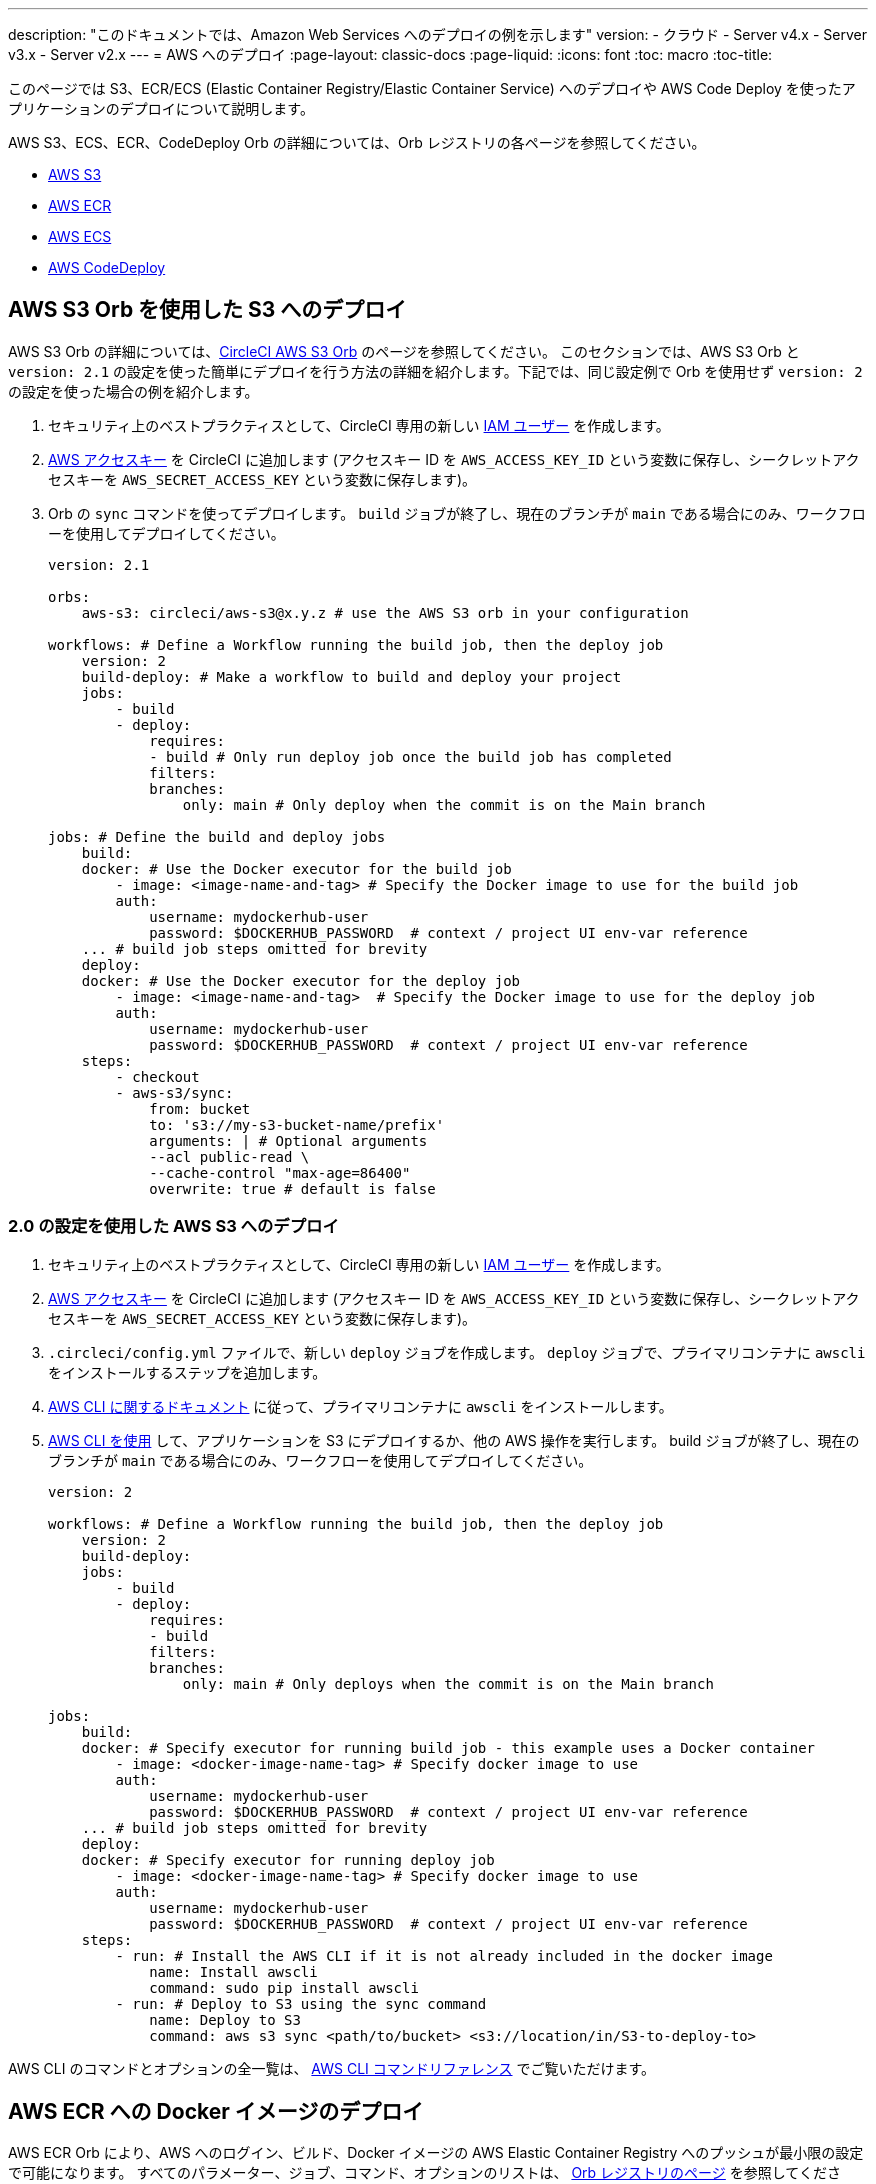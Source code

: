 ---

description: "このドキュメントでは、Amazon Web Services へのデプロイの例を示します"
version:
- クラウド
- Server v4.x
- Server v3.x
- Server v2.x
---
= AWS へのデプロイ
:page-layout: classic-docs
:page-liquid:
:icons: font
:toc: macro
:toc-title:

このページでは S3、ECR/ECS (Elastic Container Registry/Elastic Container Service) へのデプロイや AWS Code Deploy を使ったアプリケーションのデプロイについて説明します。

AWS S3、ECS、ECR、CodeDeploy Orb の詳細については、Orb レジストリの各ページを参照してください。

* link:https://circleci.com/developer/ja/orbs/orb/circleci/aws-s3[AWS S3]
* link:https://circleci.com/developer/ja/orbs/orb/circleci/aws-ecr[AWS ECR]
* link:https://circleci.com/developer/ja/orbs/orb/circleci/aws-ecs[AWS ECS]
* link:https://circleci.com/developer/ja/orbs/orb/circleci/aws-code-deploy[AWS CodeDeploy]

[#deploy-to-s3-using-the-aws-s3-orb]
== AWS S3 Orb を使用した S3 へのデプロイ

AWS S3 Orb の詳細については、link:https://circleci.com/developer/ja/orbs/orb/circleci/aws-s3[CircleCI AWS S3 Orb] のページを参照してください。 このセクションでは、AWS S3 Orb と `version: 2.1` の設定を使った簡単にデプロイを行う方法の詳細を紹介します。下記では、同じ設定例で Orb を使用せず `version: 2` の設定を使った場合の例を紹介します。

1. セキュリティ上のベストプラクティスとして、CircleCI 専用の新しい link:https://aws.amazon.com/iam/details/manage-users/[IAM ユーザー] を作成します。
1. link:https://docs.aws.amazon.com/general/latest/gr/aws-sec-cred-types.html#access-keys-and-secret-access-keys[AWS アクセスキー] を CircleCI に追加します (アクセスキー ID を `AWS_ACCESS_KEY_ID` という変数に保存し、シークレットアクセスキーを `AWS_SECRET_ACCESS_KEY` という変数に保存します)。
1. Orb の `sync` コマンドを使ってデプロイします。 `build` ジョブが終了し、現在のブランチが `main` である場合にのみ、ワークフローを使用してデプロイしてください。
+
```yaml
version: 2.1

orbs:
    aws-s3: circleci/aws-s3@x.y.z # use the AWS S3 orb in your configuration

workflows: # Define a Workflow running the build job, then the deploy job
    version: 2
    build-deploy: # Make a workflow to build and deploy your project
    jobs:
        - build
        - deploy:
            requires:
            - build # Only run deploy job once the build job has completed
            filters:
            branches:
                only: main # Only deploy when the commit is on the Main branch

jobs: # Define the build and deploy jobs
    build:
    docker: # Use the Docker executor for the build job
        - image: <image-name-and-tag> # Specify the Docker image to use for the build job
        auth:
            username: mydockerhub-user
            password: $DOCKERHUB_PASSWORD  # context / project UI env-var reference
    ... # build job steps omitted for brevity
    deploy:
    docker: # Use the Docker executor for the deploy job
        - image: <image-name-and-tag>  # Specify the Docker image to use for the deploy job
        auth:
            username: mydockerhub-user
            password: $DOCKERHUB_PASSWORD  # context / project UI env-var reference
    steps:
        - checkout
        - aws-s3/sync:
            from: bucket
            to: 's3://my-s3-bucket-name/prefix'
            arguments: | # Optional arguments
            --acl public-read \
            --cache-control "max-age=86400"
            overwrite: true # default is false
```

[#deploy-to-aws-s3-with-2-configuration]
=== 2.0 の設定を使用した AWS S3 へのデプロイ

1. セキュリティ上のベストプラクティスとして、CircleCI 専用の新しい link:https://aws.amazon.com/iam/details/manage-users/[IAM ユーザー] を作成します。
1. link:https://docs.aws.amazon.com/general/latest/gr/aws-sec-cred-types.html#access-keys-and-secret-access-keys[AWS アクセスキー] を CircleCI に追加します (アクセスキー ID を `AWS_ACCESS_KEY_ID` という変数に保存し、シークレットアクセスキーを `AWS_SECRET_ACCESS_KEY` という変数に保存します)。
1. `.circleci/config.yml` ファイルで、新しい `deploy` ジョブを作成します。 `deploy` ジョブで、プライマリコンテナに `awscli` をインストールするステップを追加します。
1. link:http://docs.aws.amazon.com/cli/latest/userguide/installing.html[AWS CLI に関するドキュメント] に従って、プライマリコンテナに `awscli` をインストールします。
1. link:https://docs.aws.amazon.com/cli/latest/userguide/cli-chap-using.html[AWS CLI を使用] して、アプリケーションを S3 にデプロイするか、他の AWS 操作を実行します。 build ジョブが終了し、現在のブランチが `main` である場合にのみ、ワークフローを使用してデプロイしてください。
+
```yaml
version: 2

workflows: # Define a Workflow running the build job, then the deploy job
    version: 2
    build-deploy:
    jobs:
        - build
        - deploy:
            requires:
            - build
            filters:
            branches:
                only: main # Only deploys when the commit is on the Main branch

jobs:
    build:
    docker: # Specify executor for running build job - this example uses a Docker container
        - image: <docker-image-name-tag> # Specify docker image to use
        auth:
            username: mydockerhub-user
            password: $DOCKERHUB_PASSWORD  # context / project UI env-var reference
    ... # build job steps omitted for brevity
    deploy:
    docker: # Specify executor for running deploy job
        - image: <docker-image-name-tag> # Specify docker image to use
        auth:
            username: mydockerhub-user
            password: $DOCKERHUB_PASSWORD  # context / project UI env-var reference
    steps:
        - run: # Install the AWS CLI if it is not already included in the docker image
            name: Install awscli
            command: sudo pip install awscli
        - run: # Deploy to S3 using the sync command
            name: Deploy to S3
            command: aws s3 sync <path/to/bucket> <s3://location/in/S3-to-deploy-to>
```

AWS CLI のコマンドとオプションの全一覧は、 link:https://docs.aws.amazon.com/cli/latest/reference/[AWS CLI コマンドリファレンス] でご覧いただけます。

[#deploy-docker-image-to-aws-ecr]
== AWS ECR への Docker イメージのデプロイ

AWS ECR Orb により、AWS へのログイン、ビルド、Docker イメージの AWS Elastic Container Registry へのプッシュが最小限の設定で可能になります。 すべてのパラメーター、ジョブ、コマンド、オプションのリストは、 link:https://circleci.com/developer/ja/orbs/orb/circleci/aws-ecr[Orb レジストリのページ] を参照してください。

下記のように `build-and-push-image` ジョブを使う場合は、環境変数 `AWS_ECR_ACCOUNT_URL`、`ACCESS_KEY_ID`、`SECRET_ACCESS_KEY`、`AWS_DEFAULT_REGION` を設定する必要があります。

```yaml
version: 2.1

orbs:
  aws-ecr: circleci/aws-ecr@x.y.z # Use the AWS ECR orb in your configuration

workflows:
  build_and_push_image:
    jobs:
      - aws-ecr/build-and-push-image: # Use the pre-defined `build-and-push-image` job
          dockerfile: <my-Docker-file>
          path: <path-to-my-Docker-file>
          profile-name: <my-profile-name>
          repo: <my-ECR-repo>
          tag: <my-ECR-repo-tag> # default - latest
```

[#update-an-aws-ecs-instance]
== AWS ECS インスタンスのアップデート

link:https://circleci.com/developer/ja/orbs/orb/circleci/aws-ecr[AWS ECR] Orb と link:https://circleci.com/developer/ja/orbs/orb/circleci/aws-ecs[ECS] Orb を使って既存の AWS ECS インスタンスを簡単にアップデートすることができます。

下記のように `build-and-push-image` ジョブを使う場合は、環境変数 `AWS_ECR_ACCOUNT_URL`、`ACCESS_KEY_ID`、`SECRET_ACCESS_KEY`、`AWS_DEFAULT_REGION` を設定する必要があります。

```yaml
version: 2.1

orbs:
  aws-ecr: circleci/aws-ecr@x.y.z # Use the AWS ECR orb in your configuration
  aws-ecs: circleci/aws-ecs@x.y.z # Use the AWS ECS orb in your configuration

workflows:
  build-and-deploy:
    jobs:
      - aws-ecr/build-and-push-image:
          dockerfile: <my-Docker-file>
          path: <path-to-my-Docker-file>
          profile-name: <my-profile-name>
          repo: ${MY_APP_PREFIX}
          tag: '${CIRCLE_SHA1}'
      - aws-ecs/deploy-service-update:
          requires:
            - aws-ecr/build-and-push-image # only run the deployment job once the build and push image job has completed
          family: '${MY_APP_PREFIX}-service'
          cluster: '${MY_APP_PREFIX}-cluster'
          container-image-name-updates: 'container=${MY_APP_PREFIX}-service,tag=${CIRCLE_SHA1}'
```

[#aws-codedeploy]
== AWS CodeDeploy

link:https://circleci.com/developer/ja/orbs/orb/circleci/aws-code-deploy[AWS CodeDeploy] Orb を使用すると、AWS CodeDeploy を通じてデプロイを実行できます。

```yaml
version: 2.1 # use 2.1 to make use of orbs and pipelines

orbs:
  aws-code-deploy: circleci/aws-code-deploy@x.y.z # Use the AWS CodeDeploy orb in your configuration

workflows:
  deploy_application:
    jobs:
      - aws-code-deploy/deploy:
          application-name: <my-application> # The name of an AWS CodeDeploy application associated with the applicable IAM user or AWS account.
          deployment-group: <my-deployment-group> # The name of a new deployment group for the specified application.
          service-role-arn: <my-deployment-group-role-ARN> # The service role for a deployment group.
          bundle-bucket: <my-application-S3-bucket> # The s3 bucket where an application revision will be stored.
          bundle-key: <my-S3-bucket-key> # A key under the s3 bucket where an application revision will be stored.
```
